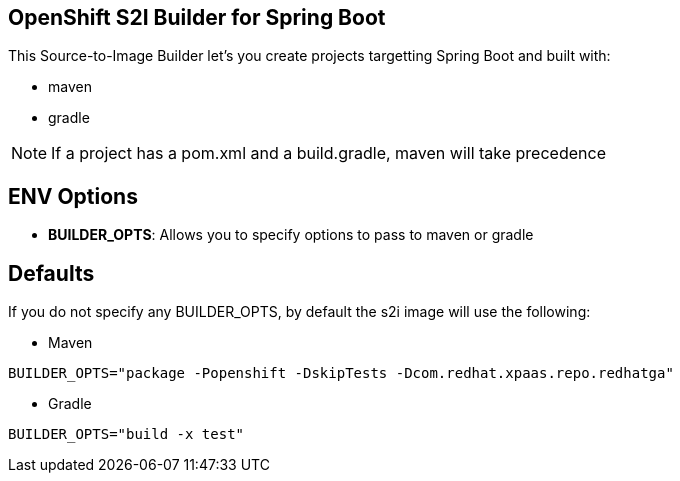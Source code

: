 == OpenShift S2I Builder for Spring Boot
This Source-to-Image Builder let's you create projects targetting Spring Boot and built with:

* maven
* gradle

NOTE: If a project has a pom.xml and a build.gradle, maven will take precedence

== ENV Options

* *BUILDER_OPTS*: Allows you to specify options to pass to maven or gradle


== Defaults
If you do not specify any BUILDER_OPTS, by default the s2i image will use the following:

* Maven

----
BUILDER_OPTS="package -Popenshift -DskipTests -Dcom.redhat.xpaas.repo.redhatga"
----

* Gradle

----
BUILDER_OPTS="build -x test"
----

